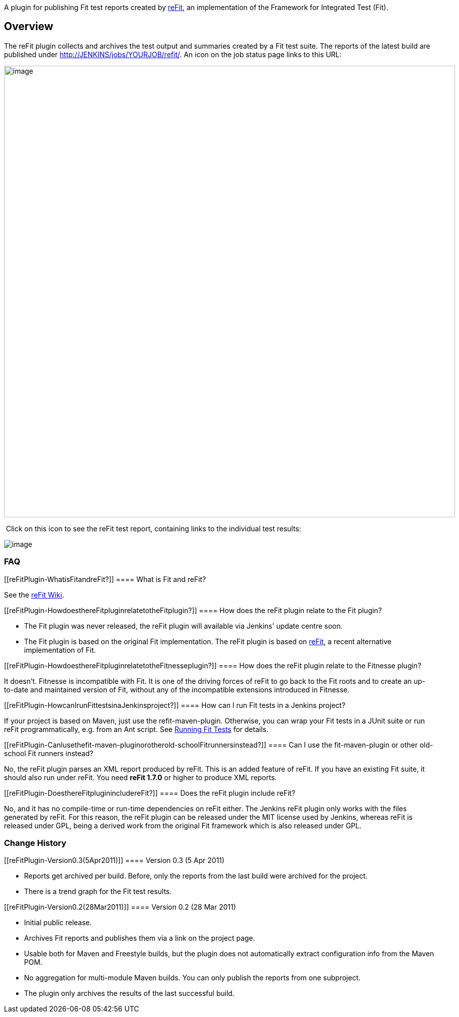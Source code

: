 A plugin for publishing Fit test reports created by
http://refit.googlecode.com/[reFit], an implementation of the Framework
for Integrated Test (Fit).

[[reFitPlugin-Overview]]
== Overview

The reFit plugin collects and archives the test output and summaries
created by a Fit test suite. The reports of the latest build are
published under
http://jenkins/jobs/YOURJOB/refit/[http://JENKINS/jobs/YOURJOB/refit/].
An icon on the job status page links to this URL:

[.confluence-embedded-file-wrapper .confluence-embedded-manual-size]#image:docs/images/JenkinsReFit.png[image,width=900]#

 Click on this icon to see the reFit test report, containing links to
the individual test results:

[.confluence-embedded-file-wrapper]#image:docs/images/JenkinsReFitReport.png[image]#

[[reFitPlugin-FAQ]]
=== FAQ

[[reFitPlugin-WhatisFitandreFit?]]
==== What is Fit and reFit?

See the http://code.google.com/p/refit/wiki/FitInANutshell[reFit Wiki].

[[reFitPlugin-HowdoesthereFitpluginrelatetotheFitplugin?]]
==== How does the reFit plugin relate to the Fit plugin?

* The Fit plugin was never released, the reFit plugin will available via
Jenkins' update centre soon.
* The Fit plugin is based on the original Fit implementation. The reFit
plugin is based on http://code.google.com/p/refit[reFit], a recent
alternative implementation of Fit.

[[reFitPlugin-HowdoesthereFitpluginrelatetotheFitnesseplugin?]]
==== How does the reFit plugin relate to the Fitnesse plugin?

It doesn't. Fitnesse is incompatible with Fit. It is one of the driving
forces of reFit to go back to the Fit roots and to create an up-to-date
and maintained version of Fit, without any of the incompatible
extensions introduced in Fitnesse.

[[reFitPlugin-HowcanIrunFittestsinaJenkinsproject?]]
==== How can I run Fit tests in a Jenkins project?

If your project is based on Maven, just use the refit-maven-plugin.
Otherwise, you can wrap your Fit tests in a JUnit suite or run reFit
programmatically, e.g. from an Ant script. See
http://code.google.com/p/refit/wiki/RunningFitTests[Running Fit Tests]
for details.

[[reFitPlugin-CanIusethefit-maven-pluginorotherold-schoolFitrunnersinstead?]]
==== Can I use the fit-maven-plugin or other old-school Fit runners instead?

No, the reFit plugin parses an XML report produced by reFit. This is an
added feature of reFit. If you have an existing Fit suite, it should
also run under reFit. You need *reFit 1.7.0* or higher to produce XML
reports.

[[reFitPlugin-DoesthereFitpluginincludereFit?]]
==== Does the reFit plugin include reFit?

No, and it has no compile-time or run-time dependencies on reFit either.
The Jenkins reFit plugin only works with the files generated by reFit.
For this reason, the reFit plugin can be released under the MIT license
used by Jenkins, whereas reFit is released under GPL, being a derived
work from the original Fit framework which is also released under GPL.

[[reFitPlugin-ChangeHistory]]
=== Change History

[[reFitPlugin-Version0.3(5Apr2011)]]
==== Version 0.3 (5 Apr 2011)

* Reports get archived per build. Before, only the reports from the last
build were archived for the project.
* There is a trend graph for the Fit test results.

[[reFitPlugin-Version0.2(28Mar2011)]]
==== Version 0.2 (28 Mar 2011)

* Initial public release.
* Archives Fit reports and publishes them via a link on the project
page.
* Usable both for Maven and Freestyle builds, but the plugin does not
automatically extract configuration info from the Maven POM.
* No aggregation for multi-module Maven builds. You can only publish the
reports from one subproject.
* The plugin only archives the results of the last successful build.
